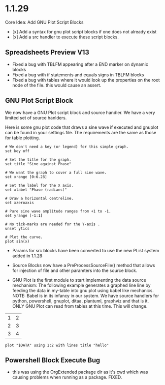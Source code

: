 * 1.1.29
   Core Idea: Add GNU Plot Script Blocks

   - [x] Add a syntax for gnu plot script blocks if one does not already exist
   - [x] Add a src handler to execute these script blocks.
** Spreadsheets Preview V13

    - Fixed a bug with TBLFM appearing after a END marker on dynamic blocks
    - Fixed a bug with if statements and equals signs in TBLFM blocks
    - Fixed a bug with tables where it would look up the properties on the root node of the file.
      this would cause an assert.

** GNU Plot Script Block

   We now have a GNU Plot script block and source handler.
   We have a very limited set of source hanlders.

   Here is some gnu plot code that draws a sine wave if executed and
   gnuplot can be found in your settings file. The requirements are the
   same as those for table plotting.
   #+BEGIN_SRC gnuplot :file gantt-table.png
    # We don't need a key (or legend) for this simple graph.
    set key off
 
    # Set the title for the graph.
    set title "Sine against Phase"
  
    # We want the graph to cover a full sine wave.
    set xrange [0:6.28]
  
    # Set the label for the X axis.
    set xlabel "Phase (radians)"
  
    # Draw a horizontal centreline.
    set xzeroaxis
  
    # Pure sine wave amplitude ranges from +1 to -1.
    set yrange [-1:1]
  
    # No tick-marks are needed for the Y-axis .
    unset ytics
  
    # Plot the curve.
    plot sin(x) 
   #+END_SRC

  #+RESULTS:
  [[file:gantt-table.png]]

  - Params for src blocks have been converted to use the new PList system added in 1.1.28
  - Source Blocks now have a PreProcessSourceFile() method that allows for injection of file and other paramters into the source block.

  - GNU Plot is the first module to start implementing the data source mechanism:
    The following example generates a graphed line line by feeding the data in my-table into gnu plot using babel like
    mechanics. NOTE: Babel is in its infancy in our system. We have source handlers for python, powershell, gnuplot, ditaa, plantuml, graphviz and that is it.
    ONLY GNU Plot can read from tables at this time. This will change.

  #+NAME: my-table
  | 1 | 2 |
  | 2 | 3 |
  | 3 | 4 |

   #+BEGIN_SRC gnuplot :var DATA=my-table :file my-table.png
    plot "$DATA" using 1:2 with lines title "hello"
   #+END_SRC

  #+RESULTS:
  [[file:my-table.png]] 


** Powershell Block Execute Bug
	- this was using the OrgExtended package dir as it's cwd
	  which was causing problems when running as a package. FIXED.

